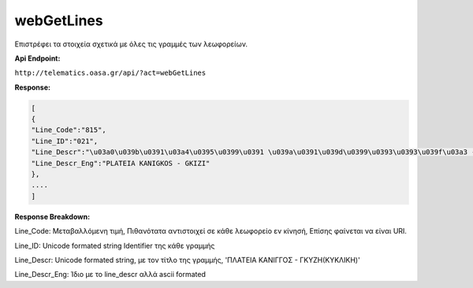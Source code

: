 webGetLines
===========

Επιστρέφει τα στοιχεία σχετικά με όλες τις γραμμές των λεωφορείων.

**Api Endpoint:**

``http://telematics.oasa.gr/api/?act=webGetLines``

**Response:**

.. code-block:: python

   [
   {
   "Line_Code":"815",
   "Line_ID":"021",
   "Line_Descr":"\u03a0\u039b\u0391\u03a4\u0395\u0399\u0391 \u039a\u0391\u039d\u0399\u0393\u0393\u039f\u03a3 - \u0393\u039a\u03a5\u0396H",
   "Line_Descr_Eng":"PLATEIA KANIGKOS - GKIZI"
   },
   ....
   ]

**Response Breakdown:**

Line_Code: Μεταβαλλόμενη τιμή, Πιθανότατα αντιστοιχεί σε κάθε λεωφορείο εν κίνησή, Επίσης φαίνεται να είναι URI.

Line_ID: Unicode formated string Identifier της κάθε γραμμής

Line_Descr: Unicode formated string, με τον τίτλο της γραμμής, 'ΠΛΑΤΕΙΑ ΚΑΝΙΓΓΟΣ - ΓΚΥΖH(ΚΥΚΛΙΚΗ)'

Line_Descr_Eng: Ίδιο με το line_descr αλλά ascii formated
